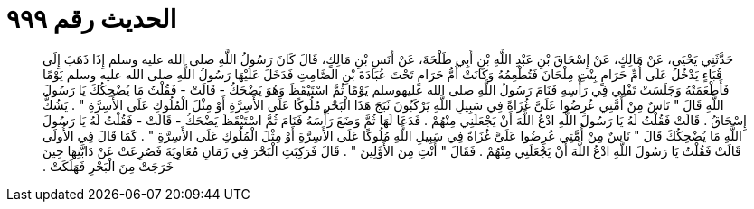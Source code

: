 
= الحديث رقم ٩٩٩

[quote.hadith]
حَدَّثَنِي يَحْيَى، عَنْ مَالِكٍ، عَنْ إِسْحَاقَ بْنِ عَبْدِ اللَّهِ بْنِ أَبِي طَلْحَةَ، عَنْ أَنَسِ بْنِ مَالِكٍ، قَالَ كَانَ رَسُولُ اللَّهِ صلى الله عليه وسلم إِذَا ذَهَبَ إِلَى قُبَاءٍ يَدْخُلُ عَلَى أُمِّ حَرَامٍ بِنْتِ مِلْحَانَ فَتُطْعِمُهُ وَكَانَتْ أُمُّ حَرَامٍ تَحْتَ عُبَادَةَ بْنِ الصَّامِتِ فَدَخَلَ عَلَيْهَا رَسُولُ اللَّهِ صلى الله عليه وسلم يَوْمًا فَأَطْعَمَتْهُ وَجَلَسَتْ تَفْلِي فِي رَأْسِهِ فَنَامَ رَسُولُ اللَّهِ صلى الله عليهوسلم يَوْمًا ثُمَّ اسْتَيْقَظَ وَهُوَ يَضْحَكُ - قَالَتْ - فَقُلْتُ مَا يُضْحِكُكَ يَا رَسُولَ اللَّهِ قَالَ ‏"‏ نَاسٌ مِنْ أُمَّتِي عُرِضُوا عَلَىَّ غُزَاةً فِي سَبِيلِ اللَّهِ يَرْكَبُونَ ثَبَجَ هَذَا الْبَحْرِ مُلُوكًا عَلَى الأَسِرَّةِ أَوْ مِثْلَ الْمُلُوكِ عَلَى الأَسِرَّةِ ‏"‏ ‏.‏ يَشُكُّ إِسْحَاقُ ‏.‏ قَالَتْ فَقُلْتُ لَهُ يَا رَسُولَ اللَّهِ ادْعُ اللَّهَ أَنْ يَجْعَلَنِي مِنْهُمْ ‏.‏ فَدَعَا لَهَا ثُمَّ وَضَعَ رَأْسَهُ فَنَامَ ثُمَّ اسْتَيْقَظَ يَضْحَكُ - قَالَتْ - فَقُلْتُ لَهُ يَا رَسُولَ اللَّهِ مَا يُضْحِكُكَ قَالَ ‏"‏ نَاسٌ مِنْ أُمَّتِي عُرِضُوا عَلَىَّ غُزَاةً فِي سَبِيلِ اللَّهِ مُلُوكًا عَلَى الأَسِرَّةِ أَوْ مِثْلَ الْمُلُوكِ عَلَى الأَسِرَّةِ ‏"‏ ‏.‏ كَمَا قَالَ فِي الأُولَى قَالَتْ فَقُلْتُ يَا رَسُولَ اللَّهِ ادْعُ اللَّهَ أَنْ يَجْعَلَنِي مِنْهُمْ ‏.‏ فَقَالَ ‏"‏ أَنْتِ مِنَ الأَوَّلِينَ ‏"‏ ‏.‏ قَالَ فَرَكِبَتِ الْبَحْرَ فِي زَمَانِ مُعَاوِيَةَ فَصُرِعَتْ عَنْ دَابَّتِهَا حِينَ خَرَجَتْ مِنَ الْبَحْرِ فَهَلَكَتْ ‏.‏